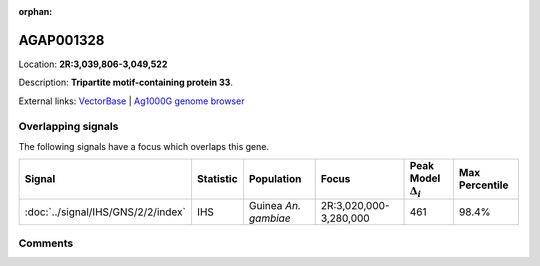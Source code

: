 :orphan:



AGAP001328
==========

Location: **2R:3,039,806-3,049,522**



Description: **Tripartite motif-containing protein 33**.

External links:
`VectorBase <https://www.vectorbase.org/Anopheles_gambiae/Gene/Summary?g=AGAP001328>`_ |
`Ag1000G genome browser <https://www.malariagen.net/apps/ag1000g/phase1-AR3/index.html?genome_region=2R:3039806-3049522#genomebrowser>`_

Overlapping signals
-------------------

The following signals have a focus which overlaps this gene.

.. cssclass:: table-hover
.. list-table::
    :widths: auto
    :header-rows: 1

    * - Signal
      - Statistic
      - Population
      - Focus
      - Peak Model :math:`\Delta_{i}`
      - Max Percentile
    * - :doc:`../signal/IHS/GNS/2/2/index`
      - IHS
      - Guinea *An. gambiae*
      - 2R:3,020,000-3,280,000
      - 461
      - 98.4%
    






Comments
--------


.. raw:: html

    <div id="disqus_thread"></div>
    <script>
    
    var disqus_config = function () {
        this.page.identifier = '/gene/AGAP001328';
    };
    
    (function() { // DON'T EDIT BELOW THIS LINE
    var d = document, s = d.createElement('script');
    s.src = 'https://agam-selection-atlas.disqus.com/embed.js';
    s.setAttribute('data-timestamp', +new Date());
    (d.head || d.body).appendChild(s);
    })();
    </script>
    <noscript>Please enable JavaScript to view the <a href="https://disqus.com/?ref_noscript">comments.</a></noscript>


